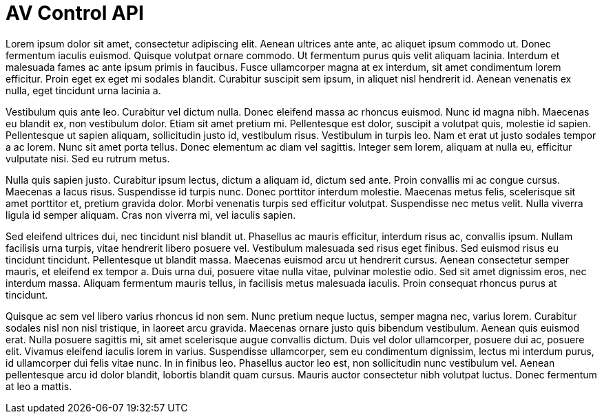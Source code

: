 = AV Control API

Lorem ipsum dolor sit amet, consectetur adipiscing elit. Aenean ultrices ante ante, ac aliquet ipsum commodo ut. Donec fermentum iaculis euismod. Quisque volutpat ornare commodo. Ut fermentum purus quis velit aliquam lacinia. Interdum et malesuada fames ac ante ipsum primis in faucibus. Fusce ullamcorper magna at ex interdum, sit amet condimentum lorem efficitur. Proin eget ex eget mi sodales blandit. Curabitur suscipit sem ipsum, in aliquet nisl hendrerit id. Aenean venenatis ex nulla, eget tincidunt urna lacinia a.

Vestibulum quis ante leo. Curabitur vel dictum nulla. Donec eleifend massa ac rhoncus euismod. Nunc id magna nibh. Maecenas eu blandit ex, non vestibulum dolor. Etiam sit amet pretium mi. Pellentesque est dolor, suscipit a volutpat quis, molestie id sapien. Pellentesque ut sapien aliquam, sollicitudin justo id, vestibulum risus. Vestibulum in turpis leo. Nam et erat ut justo sodales tempor a ac lorem. Nunc sit amet porta tellus. Donec elementum ac diam vel sagittis. Integer sem lorem, aliquam at nulla eu, efficitur vulputate nisi. Sed eu rutrum metus.

Nulla quis sapien justo. Curabitur ipsum lectus, dictum a aliquam id, dictum sed ante. Proin convallis mi ac congue cursus. Maecenas a lacus risus. Suspendisse id turpis nunc. Donec porttitor interdum molestie. Maecenas metus felis, scelerisque sit amet porttitor et, pretium gravida dolor. Morbi venenatis turpis sed efficitur volutpat. Suspendisse nec metus velit. Nulla viverra ligula id semper aliquam. Cras non viverra mi, vel iaculis sapien.

Sed eleifend ultrices dui, nec tincidunt nisl blandit ut. Phasellus ac mauris efficitur, interdum risus ac, convallis ipsum. Nullam facilisis urna turpis, vitae hendrerit libero posuere vel. Vestibulum malesuada sed risus eget finibus. Sed euismod risus eu tincidunt tincidunt. Pellentesque ut blandit massa. Maecenas euismod arcu ut hendrerit cursus. Aenean consectetur semper mauris, et eleifend ex tempor a. Duis urna dui, posuere vitae nulla vitae, pulvinar molestie odio. Sed sit amet dignissim eros, nec interdum massa. Aliquam fermentum mauris tellus, in facilisis metus malesuada iaculis. Proin consequat rhoncus purus at tincidunt.

Quisque ac sem vel libero varius rhoncus id non sem. Nunc pretium neque luctus, semper magna nec, varius lorem. Curabitur sodales nisl non nisl tristique, in laoreet arcu gravida. Maecenas ornare justo quis bibendum vestibulum. Aenean quis euismod erat. Nulla posuere sagittis mi, sit amet scelerisque augue convallis dictum. Duis vel dolor ullamcorper, posuere dui ac, posuere elit. Vivamus eleifend iaculis lorem in varius. Suspendisse ullamcorper, sem eu condimentum dignissim, lectus mi interdum purus, id ullamcorper dui felis vitae nunc. In in finibus leo. Phasellus auctor leo est, non sollicitudin nunc vestibulum vel. Aenean pellentesque arcu id dolor blandit, lobortis blandit quam cursus. Mauris auctor consectetur nibh volutpat luctus. Donec fermentum at leo a mattis.
